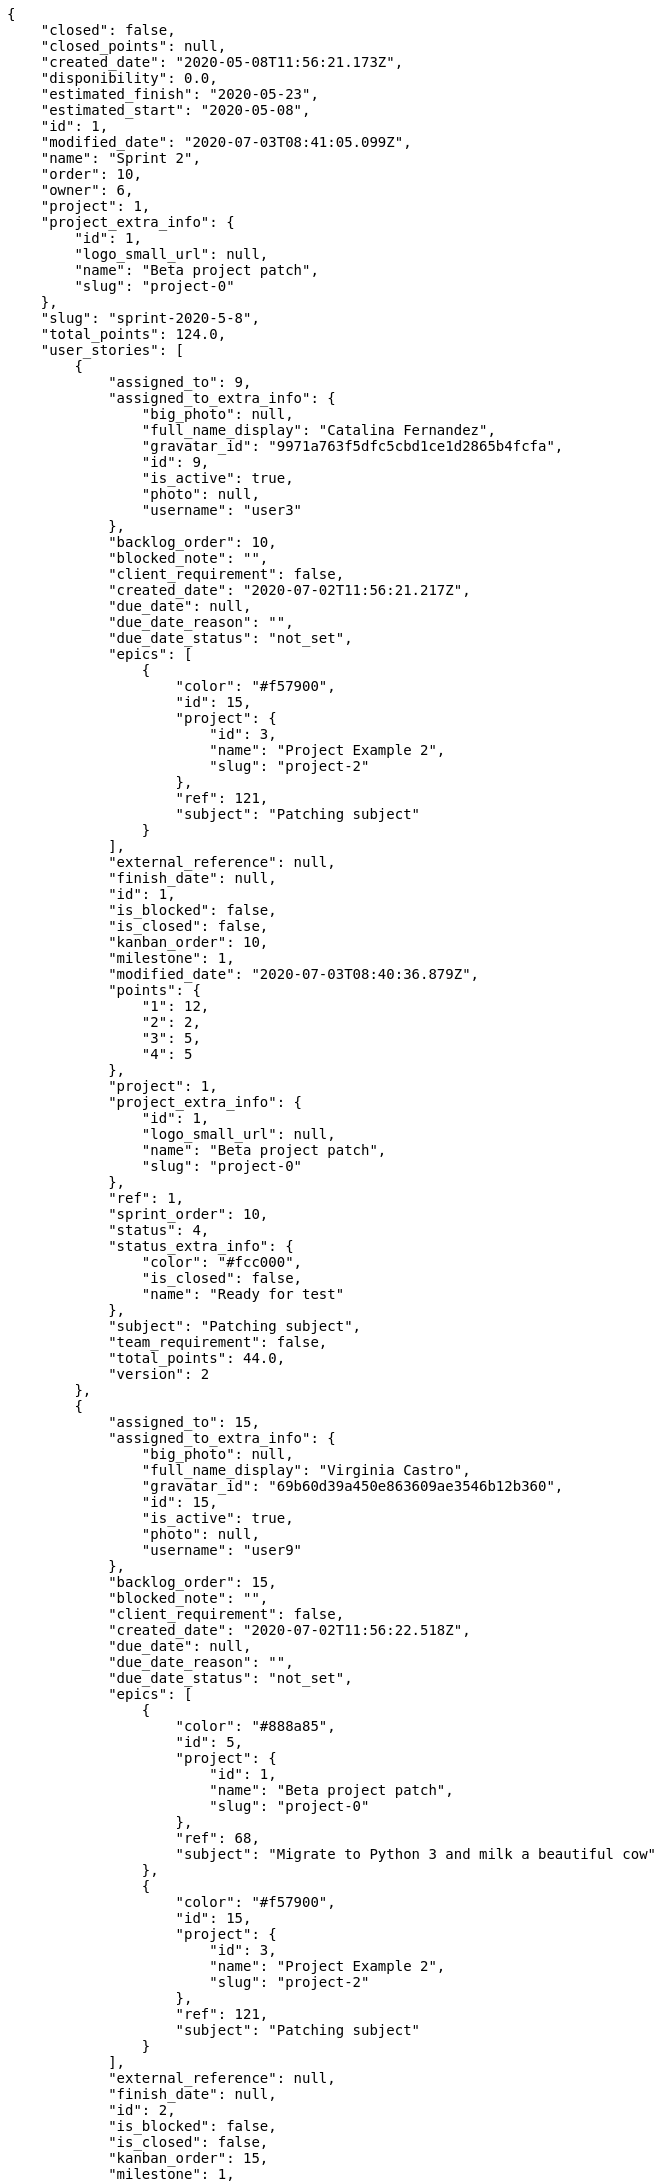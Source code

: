 [source,json]
----
{
    "closed": false,
    "closed_points": null,
    "created_date": "2020-05-08T11:56:21.173Z",
    "disponibility": 0.0,
    "estimated_finish": "2020-05-23",
    "estimated_start": "2020-05-08",
    "id": 1,
    "modified_date": "2020-07-03T08:41:05.099Z",
    "name": "Sprint 2",
    "order": 10,
    "owner": 6,
    "project": 1,
    "project_extra_info": {
        "id": 1,
        "logo_small_url": null,
        "name": "Beta project patch",
        "slug": "project-0"
    },
    "slug": "sprint-2020-5-8",
    "total_points": 124.0,
    "user_stories": [
        {
            "assigned_to": 9,
            "assigned_to_extra_info": {
                "big_photo": null,
                "full_name_display": "Catalina Fernandez",
                "gravatar_id": "9971a763f5dfc5cbd1ce1d2865b4fcfa",
                "id": 9,
                "is_active": true,
                "photo": null,
                "username": "user3"
            },
            "backlog_order": 10,
            "blocked_note": "",
            "client_requirement": false,
            "created_date": "2020-07-02T11:56:21.217Z",
            "due_date": null,
            "due_date_reason": "",
            "due_date_status": "not_set",
            "epics": [
                {
                    "color": "#f57900",
                    "id": 15,
                    "project": {
                        "id": 3,
                        "name": "Project Example 2",
                        "slug": "project-2"
                    },
                    "ref": 121,
                    "subject": "Patching subject"
                }
            ],
            "external_reference": null,
            "finish_date": null,
            "id": 1,
            "is_blocked": false,
            "is_closed": false,
            "kanban_order": 10,
            "milestone": 1,
            "modified_date": "2020-07-03T08:40:36.879Z",
            "points": {
                "1": 12,
                "2": 2,
                "3": 5,
                "4": 5
            },
            "project": 1,
            "project_extra_info": {
                "id": 1,
                "logo_small_url": null,
                "name": "Beta project patch",
                "slug": "project-0"
            },
            "ref": 1,
            "sprint_order": 10,
            "status": 4,
            "status_extra_info": {
                "color": "#fcc000",
                "is_closed": false,
                "name": "Ready for test"
            },
            "subject": "Patching subject",
            "team_requirement": false,
            "total_points": 44.0,
            "version": 2
        },
        {
            "assigned_to": 15,
            "assigned_to_extra_info": {
                "big_photo": null,
                "full_name_display": "Virginia Castro",
                "gravatar_id": "69b60d39a450e863609ae3546b12b360",
                "id": 15,
                "is_active": true,
                "photo": null,
                "username": "user9"
            },
            "backlog_order": 15,
            "blocked_note": "",
            "client_requirement": false,
            "created_date": "2020-07-02T11:56:22.518Z",
            "due_date": null,
            "due_date_reason": "",
            "due_date_status": "not_set",
            "epics": [
                {
                    "color": "#888a85",
                    "id": 5,
                    "project": {
                        "id": 1,
                        "name": "Beta project patch",
                        "slug": "project-0"
                    },
                    "ref": 68,
                    "subject": "Migrate to Python 3 and milk a beautiful cow"
                },
                {
                    "color": "#f57900",
                    "id": 15,
                    "project": {
                        "id": 3,
                        "name": "Project Example 2",
                        "slug": "project-2"
                    },
                    "ref": 121,
                    "subject": "Patching subject"
                }
            ],
            "external_reference": null,
            "finish_date": null,
            "id": 2,
            "is_blocked": false,
            "is_closed": false,
            "kanban_order": 15,
            "milestone": 1,
            "modified_date": "2020-07-02T11:56:22.697Z",
            "points": {
                "1": 11,
                "2": 4,
                "3": 7,
                "4": 3
            },
            "project": 1,
            "project_extra_info": {
                "id": 1,
                "logo_small_url": null,
                "name": "Beta project patch",
                "slug": "project-0"
            },
            "ref": 6,
            "sprint_order": 15,
            "status": 2,
            "status_extra_info": {
                "color": "#ff8a84",
                "is_closed": false,
                "name": "Ready"
            },
            "subject": "Lighttpd x-sendfile support",
            "team_requirement": false,
            "total_points": 26.5,
            "version": 1
        },
        {
            "assigned_to": 7,
            "assigned_to_extra_info": {
                "big_photo": null,
                "full_name_display": "Bego\u00f1a Flores",
                "gravatar_id": "aed1e43be0f69f07ce6f34a907bc6328",
                "id": 7,
                "is_active": true,
                "photo": null,
                "username": "user1"
            },
            "backlog_order": 1593690983608,
            "blocked_note": "",
            "client_requirement": false,
            "created_date": "2020-07-02T11:56:23.608Z",
            "due_date": null,
            "due_date_reason": "",
            "due_date_status": "not_set",
            "epics": [
                {
                    "color": "#3465a4",
                    "id": 1,
                    "project": {
                        "id": 1,
                        "name": "Beta project patch",
                        "slug": "project-0"
                    },
                    "ref": 64,
                    "subject": "Added file copying and processing of images (resizing)"
                },
                {
                    "color": "#ad7fa8",
                    "id": 2,
                    "project": {
                        "id": 1,
                        "name": "Beta project patch",
                        "slug": "project-0"
                    },
                    "ref": 65,
                    "subject": "Experimental: modular file types"
                },
                {
                    "color": "#888a85",
                    "id": 5,
                    "project": {
                        "id": 1,
                        "name": "Beta project patch",
                        "slug": "project-0"
                    },
                    "ref": 68,
                    "subject": "Migrate to Python 3 and milk a beautiful cow"
                }
            ],
            "external_reference": null,
            "finish_date": null,
            "id": 3,
            "is_blocked": false,
            "is_closed": false,
            "kanban_order": 1593690983608,
            "milestone": 1,
            "modified_date": "2020-07-02T11:56:23.834Z",
            "points": {
                "1": 6,
                "2": 12,
                "3": 9,
                "4": 3
            },
            "project": 1,
            "project_extra_info": {
                "id": 1,
                "logo_small_url": null,
                "name": "Beta project patch",
                "slug": "project-0"
            },
            "ref": 10,
            "sprint_order": 1593690983609,
            "status": 4,
            "status_extra_info": {
                "color": "#fcc000",
                "is_closed": false,
                "name": "Ready for test"
            },
            "subject": "get_actions() does not check for 'delete_selected' in actions",
            "team_requirement": false,
            "total_points": 53.5,
            "version": 1
        }
    ]
}
----
